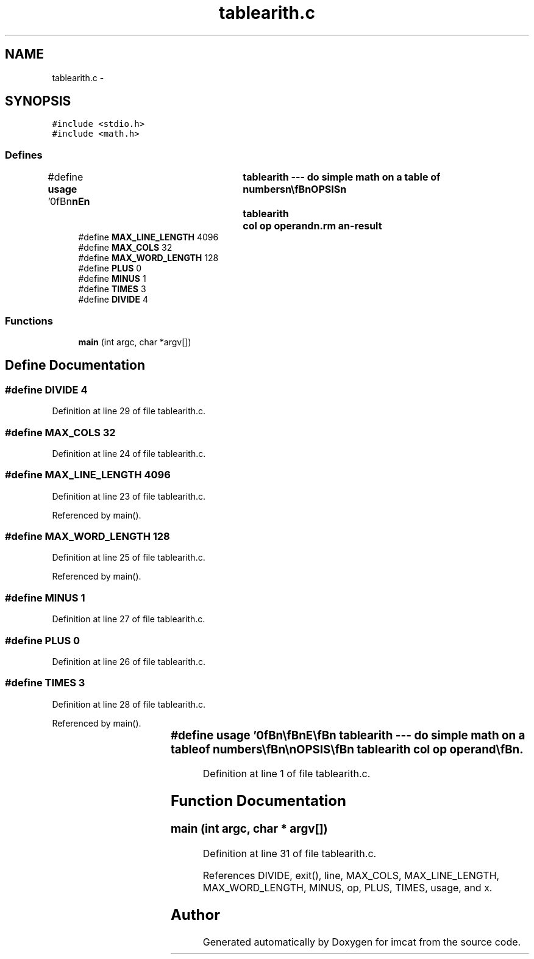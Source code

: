 .TH "tablearith.c" 3 "23 Dec 2003" "imcat" \" -*- nroff -*-
.ad l
.nh
.SH NAME
tablearith.c \- 
.SH SYNOPSIS
.br
.PP
\fC#include <stdio.h>\fP
.br
\fC#include <math.h>\fP
.br

.SS "Defines"

.in +1c
.ti -1c
.RI "#define \fBusage\fP   '\\n\\\fBn\fP\\\fBn\fP\\NAME\\\fBn\fP\\	tablearith --- do simple math on \fBa\fP table of numbers\\\fBn\fP\\\\\fBn\fP\\SYNOPSIS\\\fBn\fP\\	tablearith	col \fBop\fP operand\\\fBn\fP\\DESCRIPTION\\\fBn\fP\\		tablearith read lines of \fBa\fP table containing lines\\\fBn\fP\\			X_1 X_2 X_3 .....\\\fBn\fP\\		from stdin\\\fBn\fP\\		lines beginning with \\'#\\' and empty lines are ignored\\\fBn\fP\\		changes the col'th column entry\\\fBn\fP\\		\fBop\fP can be x / + or -\\\fBn\fP\\		\fBe\fP.g. tablearith 2 / 3.0 will divide 2nd column by 3\\\fBn\fP\\\\\fBn\fP\\AUTHOR\\\fBn\fP\\	Nick Kaiser --- kaiser@cita.utoronto.ca\\\fBn\fP\\\\\fBn\fP\\\fBn\fP\\\fBn\fP'"
.br
.ti -1c
.RI "#define \fBMAX_LINE_LENGTH\fP   4096"
.br
.ti -1c
.RI "#define \fBMAX_COLS\fP   32"
.br
.ti -1c
.RI "#define \fBMAX_WORD_LENGTH\fP   128"
.br
.ti -1c
.RI "#define \fBPLUS\fP   0"
.br
.ti -1c
.RI "#define \fBMINUS\fP   1"
.br
.ti -1c
.RI "#define \fBTIMES\fP   3"
.br
.ti -1c
.RI "#define \fBDIVIDE\fP   4"
.br
.in -1c
.SS "Functions"

.in +1c
.ti -1c
.RI "\fBmain\fP (int argc, char *argv[])"
.br
.in -1c
.SH "Define Documentation"
.PP 
.SS "#define DIVIDE   4"
.PP
Definition at line 29 of file tablearith.c.
.SS "#define MAX_COLS   32"
.PP
Definition at line 24 of file tablearith.c.
.SS "#define MAX_LINE_LENGTH   4096"
.PP
Definition at line 23 of file tablearith.c.
.PP
Referenced by main().
.SS "#define MAX_WORD_LENGTH   128"
.PP
Definition at line 25 of file tablearith.c.
.PP
Referenced by main().
.SS "#define MINUS   1"
.PP
Definition at line 27 of file tablearith.c.
.SS "#define PLUS   0"
.PP
Definition at line 26 of file tablearith.c.
.SS "#define TIMES   3"
.PP
Definition at line 28 of file tablearith.c.
.PP
Referenced by main().
.SS "#define \fBusage\fP   '\\n\\\fBn\fP\\\fBn\fP\\NAME\\\fBn\fP\\	tablearith --- do simple math on \fBa\fP table of numbers\\\fBn\fP\\\\\fBn\fP\\SYNOPSIS\\\fBn\fP\\	tablearith	col \fBop\fP operand\\\fBn\fP\\DESCRIPTION\\\fBn\fP\\		tablearith read lines of \fBa\fP table containing lines\\\fBn\fP\\			X_1 X_2 X_3 .....\\\fBn\fP\\		from stdin\\\fBn\fP\\		lines beginning with \\'#\\' and empty lines are ignored\\\fBn\fP\\		changes the col'th column entry\\\fBn\fP\\		\fBop\fP can be x / + or -\\\fBn\fP\\		\fBe\fP.g. tablearith 2 / 3.0 will divide 2nd column by 3\\\fBn\fP\\\\\fBn\fP\\AUTHOR\\\fBn\fP\\	Nick Kaiser --- kaiser@cita.utoronto.ca\\\fBn\fP\\\\\fBn\fP\\\fBn\fP\\\fBn\fP'"
.PP
Definition at line 1 of file tablearith.c.
.SH "Function Documentation"
.PP 
.SS "main (int argc, char * argv[])"
.PP
Definition at line 31 of file tablearith.c.
.PP
References DIVIDE, exit(), line, MAX_COLS, MAX_LINE_LENGTH, MAX_WORD_LENGTH, MINUS, op, PLUS, TIMES, usage, and x.
.SH "Author"
.PP 
Generated automatically by Doxygen for imcat from the source code.
